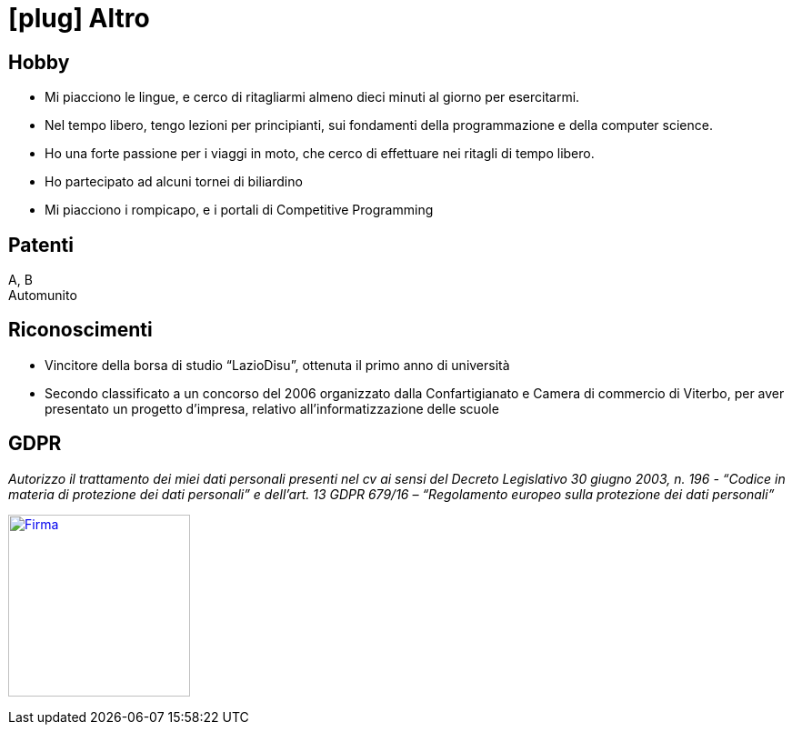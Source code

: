 = icon:plug[] Altro

== Hobby
* Mi piacciono le lingue, e cerco di ritagliarmi almeno dieci minuti al giorno per esercitarmi.
* Nel tempo libero, tengo lezioni per principianti, sui fondamenti della programmazione e della computer science.
* Ho una forte passione per i viaggi in moto, che cerco di effettuare nei ritagli di tempo libero.
* Ho partecipato ad alcuni tornei di biliardino
* Mi piacciono i rompicapo, e i portali di Competitive Programming

== Patenti
A, B +
Automunito

== Riconoscimenti
* Vincitore della borsa di studio “LazioDisu”, ottenuta il primo anno di università
* Secondo classificato a un concorso del 2006 organizzato dalla Confartigianato e Camera di commercio di Viterbo, per aver presentato un progetto d'impresa, relativo all’informatizzazione delle scuole

[[Disclaimer]]
== GDPR

_Autorizzo il trattamento dei miei dati personali presenti nel cv ai sensi del Decreto Legislativo 30 giugno 2003, n. 196 -  “Codice in materia di protezione dei dati personali” e dell’art. 13 GDPR 679/16 – “Regolamento europeo sulla protezione dei dati personali”_

image:Firma.png[Firma,200,,link="https://raw.githubusercontent.com/luzzetti/luzzetti.github.io/master/src/main/resources/imgs/Firma.png"]
